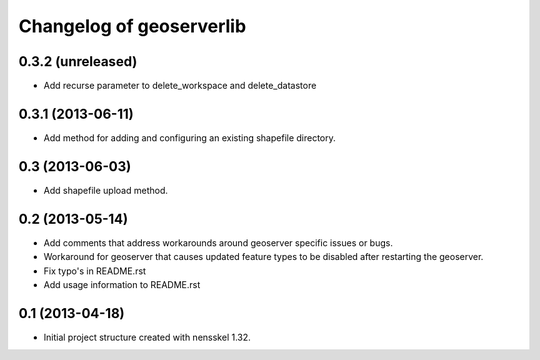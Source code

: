 Changelog of geoserverlib
===================================================


0.3.2 (unreleased)
------------------

- Add recurse parameter to delete_workspace and delete_datastore


0.3.1 (2013-06-11)
------------------

- Add method for adding and configuring an existing shapefile directory.


0.3 (2013-06-03)
----------------

- Add shapefile upload method.


0.2 (2013-05-14)
----------------

- Add comments that address workarounds around geoserver specific issues or 
  bugs.

- Workaround for geoserver that causes updated feature types to be disabled 
  after restarting the geoserver.

- Fix typo's in README.rst

- Add usage information to README.rst


0.1 (2013-04-18)
----------------

- Initial project structure created with nensskel 1.32.
